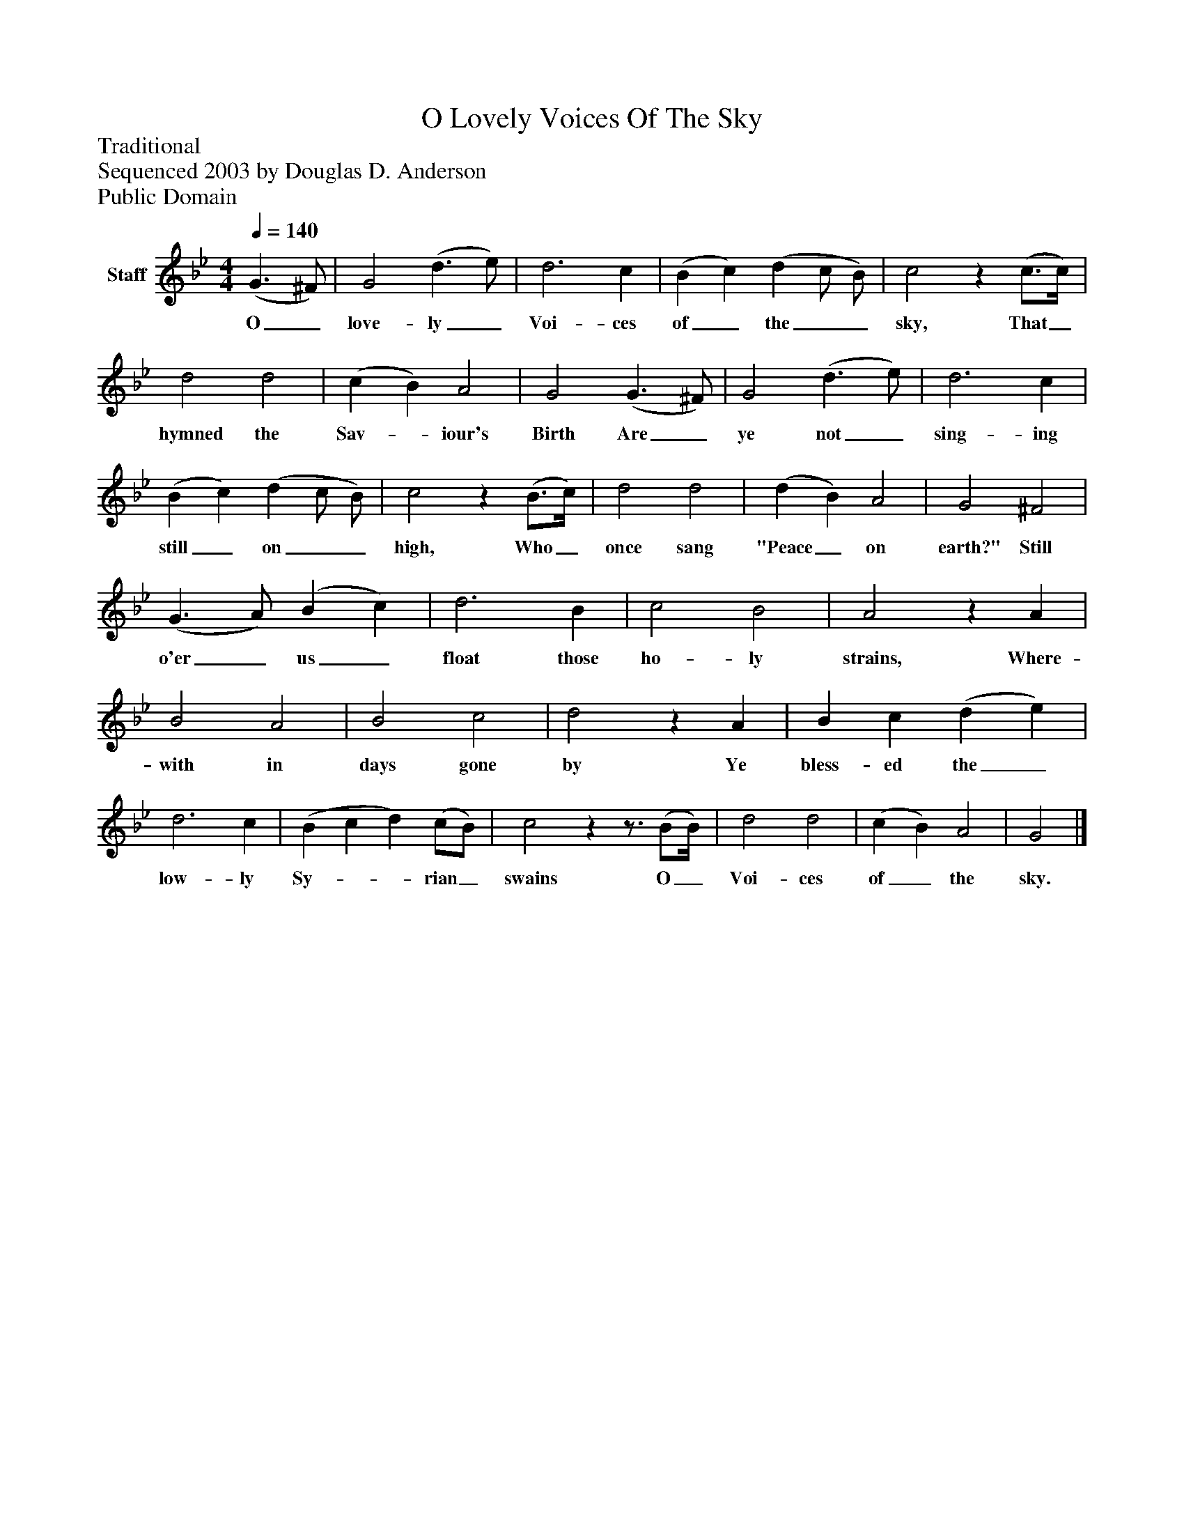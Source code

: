 %%abc-creator mxml2abc 1.4
%%abc-version 2.0
%%continueall true
%%titletrim true
%%titleformat A-1 T C1, Z-1, S-1
X: 0
T: O Lovely Voices Of The Sky
Z: Traditional
Z: Sequenced 2003 by Douglas D. Anderson
Z: Public Domain
L: 1/4
M: 4/4
Q: 1/4=140
V: P1 name="Staff"
%%MIDI program 1 19
K: Bb
[V: P1]  (G3/ ^F/) | G2 (d3/ e/) | d3 c | (B c) (d c/ B/) | c2z (c3/4c/4) | d2 d2 | (c B) A2 | G2 (G3/ ^F/) | G2 (d3/ e/) | d3 c | (B c) (d c/ B/) | c2z (B3/4c/4) | d2 d2 | (d B) A2 | G2 ^F2 | (G3/ A/) (B c) | d3 B | c2 B2 | A2z A | B2 A2 | B2 c2 | d2z A | B c (d e) | d3 c | (B c d) (c/B/) | c2zz3/4 (B/B/4) | d2 d2 | (c B) A2 | G2|]
w: O_ love- ly_ Voi- ces of_ the__ sky, That_ hymned the Sav-_ iour's Birth Are_ ye not_ sing- ing still_ on__ high, Who_ once sang "Peace_ on earth?" Still o'er_ us_ float those ho- ly strains, Where- with in days gone by Ye bless- ed the_ low- ly Sy-__ rian_ swains O_ Voi- ces of_ the sky.

